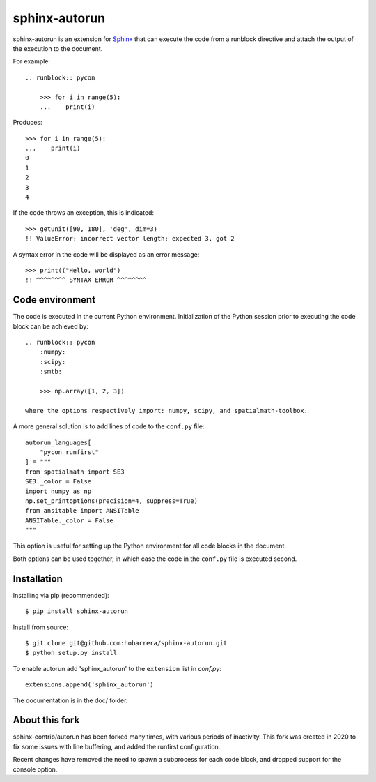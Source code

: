 ==============
sphinx-autorun
==============

sphinx-autorun is an extension for Sphinx_ that can execute the code from a
runblock directive and attach the output of the execution to the document. 

.. _Sphinx: https://sphinx.readthedocs.io/

For example::

    .. runblock:: pycon
        
        >>> for i in range(5):
        ...    print(i)

Produces::

    >>> for i in range(5):
    ...    print(i)
    0
    1
    2
    3
    4


If the code throws an exception, this is indicated::
    
    >>> getunit([90, 180], 'deg', dim=3)
    !! ValueError: incorrect vector length: expected 3, got 2
    
A syntax error in the code will be displayed as an error message::

        >>> print(("Hello, world")
        !! ^^^^^^^^ SYNTAX ERROR ^^^^^^^^ 

Code environment
----------------

The code is executed in the current Python environment.  Initialization of the Python session prior
to executing the code block can be achieved by::

    .. runblock:: pycon
        :numpy:
        :scipy:
        :smtb:

        >>> np.array([1, 2, 3])

    where the options respectively import: numpy, scipy, and spatialmath-toolbox.

A more general solution is to add lines of code to the ``conf.py`` file::

    autorun_languages[
        "pycon_runfirst"
    ] = """
    from spatialmath import SE3
    SE3._color = False
    import numpy as np
    np.set_printoptions(precision=4, suppress=True)
    from ansitable import ANSITable
    ANSITable._color = False
    """

This option is useful for setting up the Python environment for all code blocks in the document.

Both options can be used together, in which case the code in the ``conf.py`` file is executed second.

Installation
------------

Installing via pip (recommended)::

    $ pip install sphinx-autorun

Install from source::

    $ git clone git@github.com:hobarrera/sphinx-autorun.git
    $ python setup.py install

To enable autorun add 'sphinx_autorun' to the ``extension`` list in
`conf.py`::

    extensions.append('sphinx_autorun')

The documentation is in the doc/ folder.

About this fork
---------------

sphinx-contrib/autorun has been forked many times, with various periods of inactivity.
This fork was created in 2020 to fix some issues with line buffering, and added the
runfirst configuration.

Recent changes have removed the need to spawn a subprocess for each code block, and 
dropped support for the console option.
